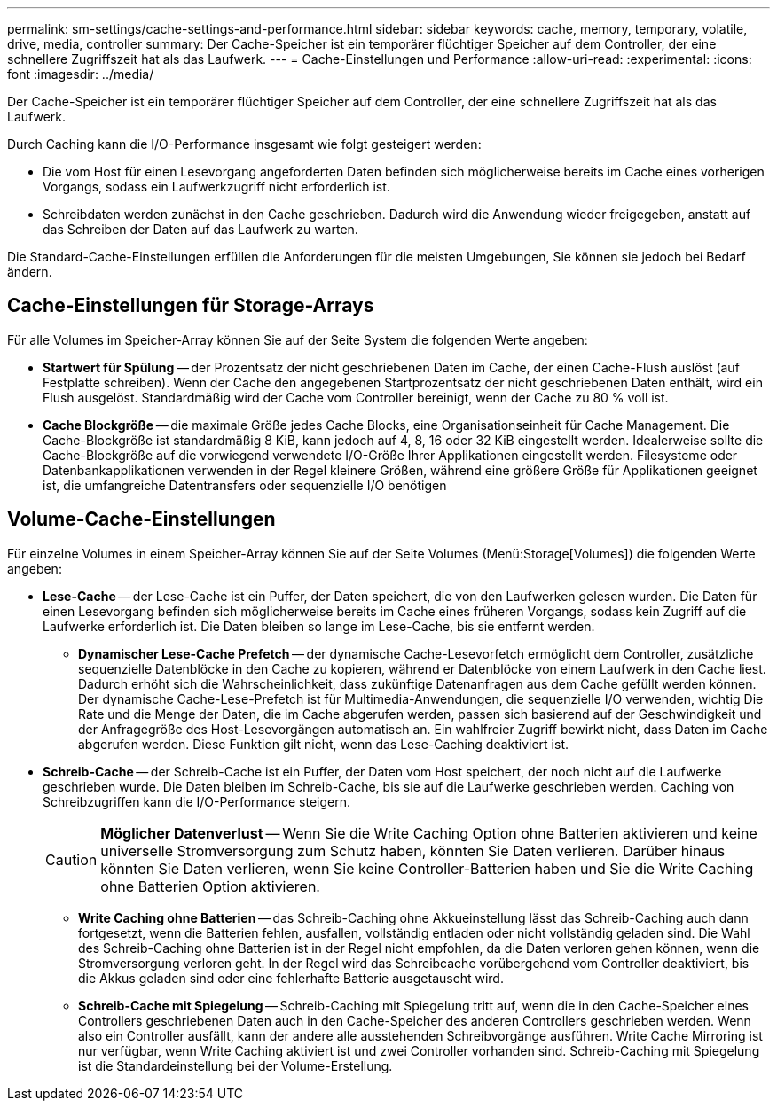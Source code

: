 ---
permalink: sm-settings/cache-settings-and-performance.html 
sidebar: sidebar 
keywords: cache, memory, temporary, volatile, drive, media, controller 
summary: Der Cache-Speicher ist ein temporärer flüchtiger Speicher auf dem Controller, der eine schnellere Zugriffszeit hat als das Laufwerk. 
---
= Cache-Einstellungen und Performance
:allow-uri-read: 
:experimental: 
:icons: font
:imagesdir: ../media/


[role="lead"]
Der Cache-Speicher ist ein temporärer flüchtiger Speicher auf dem Controller, der eine schnellere Zugriffszeit hat als das Laufwerk.

Durch Caching kann die I/O-Performance insgesamt wie folgt gesteigert werden:

* Die vom Host für einen Lesevorgang angeforderten Daten befinden sich möglicherweise bereits im Cache eines vorherigen Vorgangs, sodass ein Laufwerkzugriff nicht erforderlich ist.
* Schreibdaten werden zunächst in den Cache geschrieben. Dadurch wird die Anwendung wieder freigegeben, anstatt auf das Schreiben der Daten auf das Laufwerk zu warten.


Die Standard-Cache-Einstellungen erfüllen die Anforderungen für die meisten Umgebungen, Sie können sie jedoch bei Bedarf ändern.



== Cache-Einstellungen für Storage-Arrays

Für alle Volumes im Speicher-Array können Sie auf der Seite System die folgenden Werte angeben:

* *Startwert für Spülung* -- der Prozentsatz der nicht geschriebenen Daten im Cache, der einen Cache-Flush auslöst (auf Festplatte schreiben). Wenn der Cache den angegebenen Startprozentsatz der nicht geschriebenen Daten enthält, wird ein Flush ausgelöst. Standardmäßig wird der Cache vom Controller bereinigt, wenn der Cache zu 80 % voll ist.
* *Cache Blockgröße* -- die maximale Größe jedes Cache Blocks, eine Organisationseinheit für Cache Management. Die Cache-Blockgröße ist standardmäßig 8 KiB, kann jedoch auf 4, 8, 16 oder 32 KiB eingestellt werden. Idealerweise sollte die Cache-Blockgröße auf die vorwiegend verwendete I/O-Größe Ihrer Applikationen eingestellt werden. Filesysteme oder Datenbankapplikationen verwenden in der Regel kleinere Größen, während eine größere Größe für Applikationen geeignet ist, die umfangreiche Datentransfers oder sequenzielle I/O benötigen




== Volume-Cache-Einstellungen

Für einzelne Volumes in einem Speicher-Array können Sie auf der Seite Volumes (Menü:Storage[Volumes]) die folgenden Werte angeben:

* *Lese-Cache* -- der Lese-Cache ist ein Puffer, der Daten speichert, die von den Laufwerken gelesen wurden. Die Daten für einen Lesevorgang befinden sich möglicherweise bereits im Cache eines früheren Vorgangs, sodass kein Zugriff auf die Laufwerke erforderlich ist. Die Daten bleiben so lange im Lese-Cache, bis sie entfernt werden.
+
** *Dynamischer Lese-Cache Prefetch* -- der dynamische Cache-Lesevorfetch ermöglicht dem Controller, zusätzliche sequenzielle Datenblöcke in den Cache zu kopieren, während er Datenblöcke von einem Laufwerk in den Cache liest. Dadurch erhöht sich die Wahrscheinlichkeit, dass zukünftige Datenanfragen aus dem Cache gefüllt werden können. Der dynamische Cache-Lese-Prefetch ist für Multimedia-Anwendungen, die sequenzielle I/O verwenden, wichtig Die Rate und die Menge der Daten, die im Cache abgerufen werden, passen sich basierend auf der Geschwindigkeit und der Anfragegröße des Host-Lesevorgängen automatisch an. Ein wahlfreier Zugriff bewirkt nicht, dass Daten im Cache abgerufen werden. Diese Funktion gilt nicht, wenn das Lese-Caching deaktiviert ist.


* *Schreib-Cache* -- der Schreib-Cache ist ein Puffer, der Daten vom Host speichert, der noch nicht auf die Laufwerke geschrieben wurde. Die Daten bleiben im Schreib-Cache, bis sie auf die Laufwerke geschrieben werden. Caching von Schreibzugriffen kann die I/O-Performance steigern.
+
[CAUTION]
====
*Möglicher Datenverlust* -- Wenn Sie die Write Caching Option ohne Batterien aktivieren und keine universelle Stromversorgung zum Schutz haben, könnten Sie Daten verlieren. Darüber hinaus könnten Sie Daten verlieren, wenn Sie keine Controller-Batterien haben und Sie die Write Caching ohne Batterien Option aktivieren.

====
+
** *Write Caching ohne Batterien* -- das Schreib-Caching ohne Akkueinstellung lässt das Schreib-Caching auch dann fortgesetzt, wenn die Batterien fehlen, ausfallen, vollständig entladen oder nicht vollständig geladen sind. Die Wahl des Schreib-Caching ohne Batterien ist in der Regel nicht empfohlen, da die Daten verloren gehen können, wenn die Stromversorgung verloren geht. In der Regel wird das Schreibcache vorübergehend vom Controller deaktiviert, bis die Akkus geladen sind oder eine fehlerhafte Batterie ausgetauscht wird.
** *Schreib-Cache mit Spiegelung* -- Schreib-Caching mit Spiegelung tritt auf, wenn die in den Cache-Speicher eines Controllers geschriebenen Daten auch in den Cache-Speicher des anderen Controllers geschrieben werden. Wenn also ein Controller ausfällt, kann der andere alle ausstehenden Schreibvorgänge ausführen. Write Cache Mirroring ist nur verfügbar, wenn Write Caching aktiviert ist und zwei Controller vorhanden sind. Schreib-Caching mit Spiegelung ist die Standardeinstellung bei der Volume-Erstellung.



